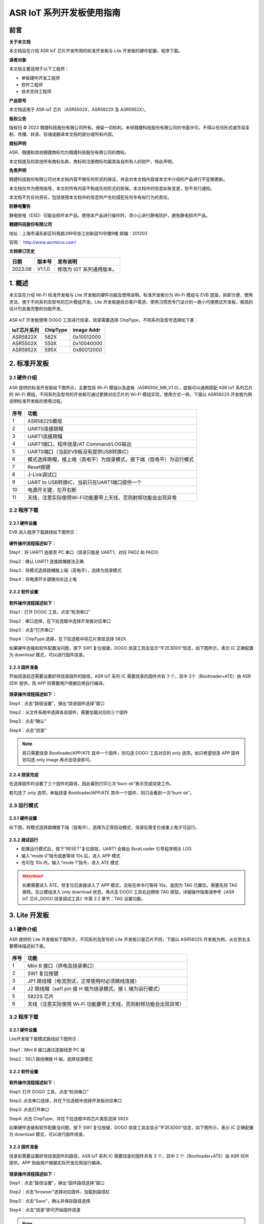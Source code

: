 ASR IoT 系列开发板使用指南
==========================

前言
----

**关于本文档**

本文档旨在介绍 ASR IoT 芯片开发所用的标准开发板与 Lite 开发板的硬件配置、程序下载。

**读者对象**

本文档主要适用于以下工程师：

-  单板硬件开发工程师
-  软件工程师
-  技术支持工程师

**产品型号**

本文档适用于 ASR IoT 芯片（ASR5502X，ASR5822X 及 ASR5952X）。

**版权公告**

版权归 © 2023 翱捷科技股份有限公司所有。保留一切权利。未经翱捷科技股份有限公司的书面许可，不得以任何形式或手段复制、传播、转录、存储或翻译本文档的部分或所有内容。

**商标声明**

ASR、翱捷和其他翱捷商标均为翱捷科技股份有限公司的商标。

本文档提及的其他所有商标名称、商标和注册商标均属其各自所有人的财产，特此声明。

**免责声明**

翱捷科技股份有限公司对本文档内容不做任何形式的保证，并会对本文档内容或本文中介绍的产品进行不定期更新。

本文档仅作为使用指导，本文的所有内容不构成任何形式的担保。本文档中的信息如有变更，恕不另行通知。

本文档不负任何责任，包括使用本文档中的信息所产生的侵犯任何专有权行为的责任。

**防静电警告**

静电放电（ESD）可能会损坏本产品。使用本产品进行操作时，须小心进行静电防护，避免静电损坏产品。

**翱捷科技股份有限公司**

地址：上海市浦东新区科苑路399号张江创新园10号楼9楼 邮编：201203

官网： http://www.asrmicro.com/

**文档修订历史**

======= ====== =======================
日期    版本号 发布说明
======= ====== =======================
2023.08 V1.1.0 修改为 IOT 系列通用版本。
======= ====== =======================

1. 概述
-------

本文旨在介绍 Wi-Fi 标准开发板与 Lite 开发板的硬件功能及使用说明。标准开发板分为 Wi-Fi 模组与 EVB 底版，拆卸方便、使用灵活，便于不同系列及型号的芯片模组开发。Lite 开发板是综合客户需求、使用习惯而专门设计的一款小巧便携式开发板，极简的设计仍具备完整的功能开发。

 |image1|

ASR IoT 开发板使用 DOGO 工具进行烧录，烧录需要选择 ChipType，不同系列及型号选择如下表：

=============== ============ ==============
**IoT芯片系列** **ChipType** **image Addr**
=============== ============ ==============
ASR5822X        582X         0x10012000
ASR5502X        550X         0x10040000
ASR5952X        595X         0x80012000
=============== ============ ==============

2. 标准开发板
-------------

2.1 硬件介绍
~~~~~~~~~~~~

ASR 提供的标准开发板如下图所示，主要包括 Wi-Fi 模组以及底板（ASR550X_MB_V1.0），底板可以通用搭配 ASR IoT 系列芯片的 Wi-Fi 模组，不同系列及型号的开发板可通过更换对应芯片的 Wi-Fi 模组实现，使用方式一样。下面以 ASR5822S 开发板为例说明标准开发板的使用过程。

 |image2|

+----------+----------------------------------------------------------------------+
| **序号** | **功能**                                                             |
+==========+======================================================================+
| 1        | ASR5822S模组                                                         |
+----------+----------------------------------------------------------------------+
| 2        | UART0连接跳帽                                                        |
+----------+----------------------------------------------------------------------+
| 3        | UART1连接跳帽                                                        |
+----------+----------------------------------------------------------------------+
| 4        | UART1端口，程序烧录/AT Command/LOG输出                               |
+----------+----------------------------------------------------------------------+
| 5        | UART0端口（当前EVB板没有提供USB转换IC）                              |
+----------+----------------------------------------------------------------------+
| 6        | 模式选择跳帽，接上端（高电平）为烧录模式，接下端（低电平）为运行模式 |
+----------+----------------------------------------------------------------------+
| 7        | Reset按键                                                            |
+----------+----------------------------------------------------------------------+
| 8        | J-Link调试口                                                         |
+----------+----------------------------------------------------------------------+
| 9        | UART to USB转换IC，当前只在UART1端口提供一个                         |
+----------+----------------------------------------------------------------------+
| 10       | 电源开关键，左开右断                                                 |
+----------+----------------------------------------------------------------------+
| 11       | 天线，注意实际使用Wi-Fi功能要带上天线，否则射频功能会出现异常        |
+----------+----------------------------------------------------------------------+

2.2 程序下载
~~~~~~~~~~~~

2.2.1 硬件设置
^^^^^^^^^^^^^^

EVB 进入程序下载跳线如下图所示：

 |image3|

**硬件操作流程描述如下：**

Step1：将 UART1 连接至 PC 串口（烧录只能是 UART1，对应 PAD2 和 PAD3）

Step2：确认 UART1 连接跳帽接法正确

Step3：将模式选择跳帽接上端（高电平），选择为烧录模式

Step4：将电源开关键拨向左边上电

2.2.2 软件设置
^^^^^^^^^^^^^^

 |image4|

**软件操作流程描述如下：**

Step1：打开 DOGO 工具，点击“检测串口”

Step2：串口选择，在下拉选框中选择开发板对应串口

Step3：点击“打开串口”

Step4：ChipType 选择，在下拉选框中将芯片类型选择 582X

如果硬件连接和软件配置没问题，按下 SW1 复位按键，DOGO 烧录工具会显示“1F2E3D00”信息，如下图所示，表示 IC 正确配置为 download 模式，可以进行固件烧录。

 |image5|

2.2.3 固件准备
^^^^^^^^^^^^^^

开始烧录前还需要设置好待烧录固件的路径，ASR IoT 系列 IC 需要烧录的固件共有 3 个，其中 2个（Bootloader+ATE）由 ASR SDK 提供，而 APP 则需要用户根据应用自行编译。

 |image6|

**烧录操作流程描述如下：**

Step1：点击“路径设置”，弹出“烧录固件选择”窗口

Step2：从文件系统中选择各自固件，需要加载对应的三个固件

Step3：点击“确认”

Step4：点击“烧录”

.. note::
    若只需要烧录 Bootloader/APP/ATE 其中一个固件，则勾选 DOGO 工具对应的 only 选项。如只希望烧录 APP 固件则勾选 only image 再点击烧录即可。

2.2.4 烧录完成
^^^^^^^^^^^^^^

在选择固件时设置了三个固件的路径，因此看到打印三次“burn ok”表示完成烧录工作。

若勾选了 only 选项，单独烧录 Bootloader/APP/ATE 其中一个固件，则只会看到一次“burn ok”。

 |image7|

2.3 运行模式
~~~~~~~~~~~~

.. _硬件设置-1:

2.3.1 硬件设置
^^^^^^^^^^^^^^

如下图，将模式选择跳帽接下端（低电平），选择为正常启动模式，烧录后需复位或重上电才可运行。

 |image8|

2.3.2 调试运行
^^^^^^^^^^^^^^

-  配置运行模式后，按下“RESET”复位按钮，UART1 会输出 BootLoader 引导程序相关 LOG

-  输入“mode 0”指令或者等待 10s 后，进入 APP 模式

-  也可在 10s 内，输入“mode 1”指令，进入 ATE 模式

.. attention::
    如果需要进入 ATE，但复位后直接进入了 APP 模式，没有在命令行等待 10s，是因为 TAG 已置位，需要先将 TAG 擦除。先让模组进入 only download 状态，再点击 DOGO 工具右边擦除 TAG 按钮，详细操作指南请参考《ASR IoT 芯片_DOGO 烧录调试工具》中第 2.2 章节：TAG 设置功能。

|image9|

3. Lite 开发板
-------------

.. _硬件介绍-1:

3.1 硬件介绍
~~~~~~~~~~~~

ASR 提供的 Lite 开发板如下图所示，不同系列及型号的 Lite 开发板只是芯片不同，下面以 ASR5822S 开发板为例，从左至右主要模块描述如下表。

 |image10|

======== ===============================================================
**序号** **功能**
======== ===============================================================
1        Mini B 接口（供电及烧录串口）
2        SW1 复位按键
3        JP1 跳线帽（电流测试，正常使用时必须跳线连接）
4        J2 跳线帽（sel1 pin 接 H 端为烧录模式，接 L 端为运行模式）
5        5822S 芯片
6        天线（注意实际使用 Wi-Fi 功能要带上天线，否则射频功能会出现异常）
======== ===============================================================

.. _程序下载-1:

3.2 程序下载
~~~~~~~~~~~~

.. _硬件设置-2:

3.2.1 硬件设置
^^^^^^^^^^^^^^

Lite开发板下载模式跳线如下图所示：

 |image11|

Step1：Mini B 接口通过连接线至 PC 端

Step2：SEL1 跳线帽接 H 端，选择烧录模式

.. _软件设置-1:

3.2.2 软件设置
^^^^^^^^^^^^^^

 |image12|

**软件操作流程描述如下：**

Step1: 打开 DOGO 工具，点击“检测串口”

Step2: 点击串口选择，并在下拉选框中选择开发板对应串口

Step3: 点击打开串口

Step4: 点击 ChipType，并在下拉选框中将芯片类型选择 582X

如果硬件连接和软件配置没问题，按下 SW1 复位按键，DOGO 烧录工具会显示“1F2E3D00”信息，如下图所示，表示 IC 正确配置为 download 模式，可以进行固件烧录。

 |image13|

.. _固件准备-1:

3.2.3 固件准备
^^^^^^^^^^^^^^

烧录前需要设置好待烧录固件的路径，ASR IoT 系列 IC 需要烧录的固件共有 3 个，其中 2 个（Bootloader+ATE）由 ASR SDK 提供，APP 则由用户根据实际开发应用自行编译。

 |image14|

**烧录操作流程描述如下：**

Step1：点击“路径设置”，弹出“固件路径选择”窗口

Step2：点击“browser”选择对应固件，加载到路径栏

Step3：点击“Save”，确认并保存路径选择

Step4：点击“烧录”即可开始固件烧录

.. note::
    若只需要烧录 Bootloader/APP/ATE 其中一个固件，则勾选 DOGO 工具对应的 only 选项。如只希望烧录 APP 固件则勾选 only image 再点击烧录即可。

.. _烧录完成-1:

3.2.4 烧录完成
^^^^^^^^^^^^^^

在选择固件时设置了三个固件的路径，因此看到打印三次“burn ok”表示完成烧录工作。

若勾选了 only 选项，单独烧录 Bootloader/APP/ATE 其中一个固件，则只能只会看到一次“burn ok”。

 |image15|

.. _运行模式-1:

3.3 运行模式
~~~~~~~~~~~~

.. _硬件设置-3:

3.3.1 硬件设置
^^^^^^^^^^^^^^

如下图将模式选择跳帽接L端，为正常启动模式，烧录后需按下复位按键或重上电才可运行。

 |image16|

.. _调试运行-1:

3.3.2 调试运行
^^^^^^^^^^^^^^

-  配置运行模式后，按下“RESET”复位按钮，UART1 会输出 BootLoader 引导程序相关 LOG

-  输入“mode 0”指令或者等待 10s 后，进入 APP 模式

-  也可在 10s 内，输入“mode 1”指令，进入ATE 模式

.. attention::
    如果需要进入 ATE，但复位后直接进入了 APP 模式，没有在命令行等待 10s，是因为 TAG 已置位，需要先将 TAG 擦除。先让模组进入 only download 状态，再点击 DOGO 工具右边擦除 TAG 按钮，详细操作指南请参考《ASR IoT 芯片_DOGO 烧录调试工具》中第 2.2 章节：TAG 设置功能。

|image17|


.. |image1| image:: ../../img/ASRIoT系列_开发板使用指南/图1-1.png
.. |image2| image:: ../../img/ASRIoT系列_开发板使用指南/图2-1.png
.. |image3| image:: ../../img/ASRIoT系列_开发板使用指南/图2-2.png
.. |image4| image:: ../../img/ASRIoT系列_开发板使用指南/图2-3.png
.. |image5| image:: ../../img/ASRIoT系列_开发板使用指南/图2-4.png
.. |image6| image:: ../../img/ASRIoT系列_开发板使用指南/图2-5.png
.. |image7| image:: ../../img/ASRIoT系列_开发板使用指南/图2-6.png
.. |image8| image:: ../../img/ASRIoT系列_开发板使用指南/图2-7.png
.. |image9| image:: ../../img/ASRIoT系列_开发板使用指南/图2-8.png
.. |image10| image:: ../../img/ASRIoT系列_开发板使用指南/图3-1.png
.. |image11| image:: ../../img/ASRIoT系列_开发板使用指南/图3-2.png
.. |image12| image:: ../../img/ASRIoT系列_开发板使用指南/图3-3.png
.. |image13| image:: ../../img/ASRIoT系列_开发板使用指南/图3-4.png
.. |image14| image:: ../../img/ASRIoT系列_开发板使用指南/图3-5.png
.. |image15| image:: ../../img/ASRIoT系列_开发板使用指南/图3-6.png
.. |image16| image:: ../../img/ASRIoT系列_开发板使用指南/图3-7.png
.. |image17| image:: ../../img/ASRIoT系列_开发板使用指南/图3-7.png
